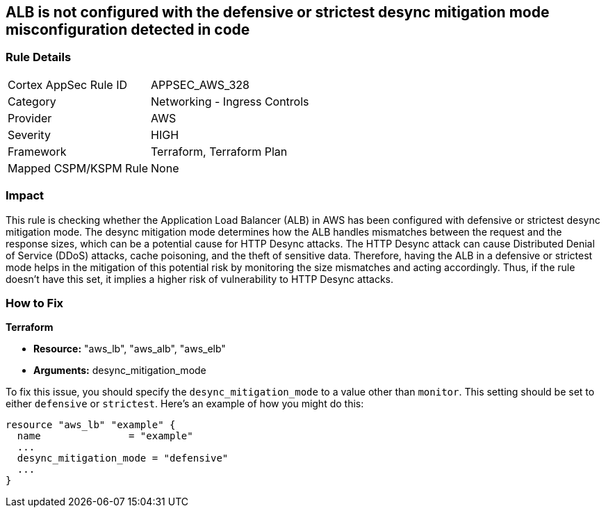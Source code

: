 
== ALB is not configured with the defensive or strictest desync mitigation mode misconfiguration detected in code

=== Rule Details

[cols="1,2"]
|===
|Cortex AppSec Rule ID |APPSEC_AWS_328
|Category |Networking - Ingress Controls
|Provider |AWS
|Severity |HIGH
|Framework |Terraform, Terraform Plan
|Mapped CSPM/KSPM Rule |None
|===


=== Impact
This rule is checking whether the Application Load Balancer (ALB) in AWS has been configured with defensive or strictest desync mitigation mode. The desync mitigation mode determines how the ALB handles mismatches between the request and the response sizes, which can be a potential cause for HTTP Desync attacks. The HTTP Desync attack can cause Distributed Denial of Service (DDoS) attacks, cache poisoning, and the theft of sensitive data. Therefore, having the ALB in a defensive or strictest mode helps in the mitigation of this potential risk by monitoring the size mismatches and acting accordingly. Thus, if the rule doesn't have this set, it implies a higher risk of vulnerability to HTTP Desync attacks.

=== How to Fix

*Terraform*

* *Resource:* "aws_lb", "aws_alb", "aws_elb"
* *Arguments:* desync_mitigation_mode

To fix this issue, you should specify the `desync_mitigation_mode` to a value other than `monitor`. This setting should be set to either `defensive` or `strictest`. Here's an example of how you might do this:

[source,hcl]
----
resource "aws_lb" "example" {
  name               = "example"
  ...
  desync_mitigation_mode = "defensive"
  ...
}
----

